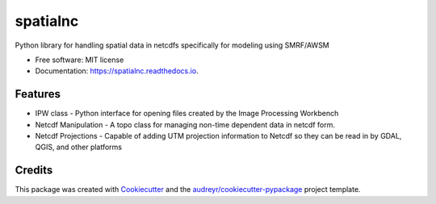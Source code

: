 =========
spatialnc
=========


.. image:: https://img.shields.io/pypi/v/spatialnc.svg
        :target: https://pypi.python.org/pypi/spatialnc


Python library for handling spatial data in netcdfs specifically for modeling using SMRF/AWSM


* Free software: MIT license
* Documentation: https://spatialnc.readthedocs.io.


Features
--------

* IPW class - Python interface for opening files created by the Image Processing Workbench
* Netcdf Manipulation - A topo class for managing non-time dependent data in netcdf form.
* Netcdf Projections - Capable of adding UTM projection information to Netcdf so they can be read in by GDAL, QGIS, and other platforms

Credits
-------

This package was created with Cookiecutter_ and the `audreyr/cookiecutter-pypackage`_ project template.

.. _Cookiecutter: https://github.com/audreyr/cookiecutter
.. _`audreyr/cookiecutter-pypackage`: https://github.com/audreyr/cookiecutter-pypackage
